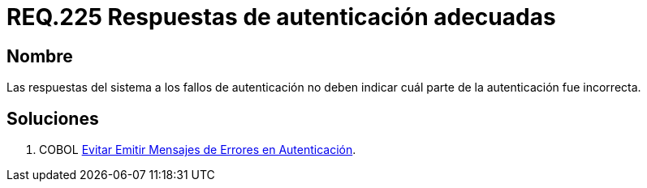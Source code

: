 :slug: rules/225/
:category: rules
:description: En el presente documento se detallan los requerimientos de seguridad relacionados al proceso de autenticación realizado en las aplicaciones. En este requerimiento se establece la importancia de configurar las respuestas de fallos de autenticación de forma segura.
:keywords: Requerimiento, Seguridad, Autenticación, Fallo, Respuesta, Información.
:rules: yes

= REQ.225 Respuestas de autenticación adecuadas

== Nombre

Las respuestas del sistema a los fallos de autenticación
no deben indicar cuál parte de la autenticación fue incorrecta.

== Soluciones

. +COBOL+ link:../../defends/cobol/mensajes-error-autenticacion/[Evitar Emitir Mensajes de Errores en Autenticación].
